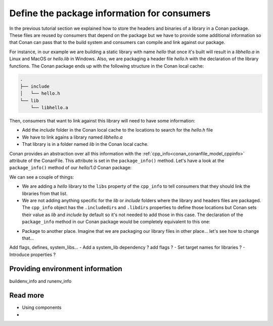 Define the package information for consumers
============================================

In the previous tutorial section we explained how to store the
headers and binaries of a library in a Conan package. These files are reused by consumers
that depend on the package but we have to provide some additional information so that
Conan can pass that to the build system and consumers can compile and link against our
package.

For instance, in our example we are building a static library with name *hello* that once
it's built will result in a *libhello.a* in Linux and MacOS or *hello.lib* in Windows.
Also, we are packaging a header file *hello.h* with the declaration of the library
functions. The Conan package ends up with the following structure in the Conan local cache:

.. code-block:: text

    .
    ├── include
    │   └── hello.h
    └── lib
        └── libhello.a

Then, consumers that want to link against this library will need to have some information:

- Add the *include* folder in the Conan local cache to the locations to search for the
  *hello.h* file
- We have to link agains a library named *libhello.a*
- That library is in a folder named *lib* in the Conan local cache.

Conan provides an abstraction over all this information with the
:ref:`cpp_info<conan_conanfile_model_cppinfo>` attribute of the ConanFile. This attribute
is set in the ``package_info()`` method. Let's have a look at the ``package_info()``
method of our *hello/1.0* Conan package:

.. code-block:: python
    :caption: *conanfile.py*

    def package_info(self):
        self.cpp_info.libs = ["hello"]

We can see a couple of things:

- We are adding a *hello* library to the ``libs`` property of the ``cpp_info`` to tell
  consumers that they should link the libraries from that list.

- We are not adding anything specific for the *lib* or *include* folders where the library
  and headers files are packaged. The ``cpp_info`` object has the ``.includedirs`` and
  ``.libdirs`` properties to define those locations but Conan sets their value as *lib* and
  *include* by default so it's not needed to add those in this case. The declaration of
  the ``package_info`` method in our Conan package would be completely equivalent to this
  one:

.. code-block:: python
    :caption: *conanfile.py*

    def package_info(self):
        self.cpp_info.libs = ["hello"]
        # conan sets libdirs = ["lib"] and includedirs = ["include"] by default
        self.cpp_info.libdirs = ["lib"]
        self.cpp_info.includedirs = ["include"]



- Package to another place. Imagine that we are packaging our library files in other place... let's see how to change that...
Add flags, defines, system_libs...
- Add a system_lib dependency ? add flags ? 
- Set target names for libraries ?
- Introduce properties ?

Providing environment information
---------------------------------

buildenv_info and runenv_info


Read more
---------

- Using components
- 